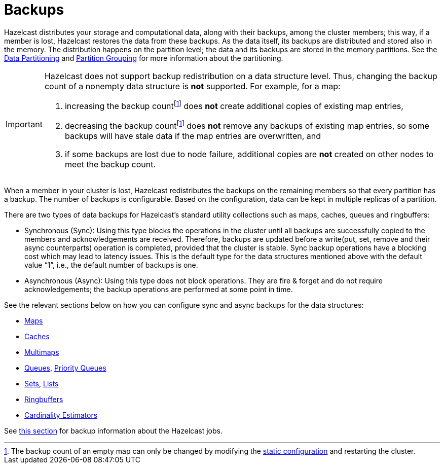 = Backups

Hazelcast distributes your storage and computational data, along with their backups,
among the cluster members; this way, if a member is lost, Hazelcast restores the data from these backups.
As the data itself, its backups are distributed and stored also in the memory.
The distribution happens on the partition level; the data and its backups are stored in the
memory partitions. See the xref:architecture:data-partitioning.adoc[Data Partitioning] and xref:clusters:partition-group-configuration.adoc[Partition Grouping]
for more information about the partitioning.

[IMPORTANT]
====
Hazelcast does not support backup redistribution on a data structure level. Thus, changing the backup count of a nonempty data structure is **not** supported. For example, for a map:

1. increasing the backup countfootnote:change-backup-count[The backup count of an empty map can only be changed by modifying the xref:configuration:understanding-configuration.adoc#static-configuration[static configuration] and restarting the cluster.] does **not** create additional copies of existing map entries,
2. decreasing the backup countfootnote:change-backup-count[] does **not** remove any backups of existing map entries, so some backups will have stale data if the map entries are overwritten, and
3. if some backups are lost due to node failure, additional copies are **not** created on other nodes to meet the backup count.
====

When a member in your cluster is lost, Hazelcast redistributes the backups
on the remaining members so that every partition has a backup.
The number of backups is configurable.
Based on the configuration, data can be kept in multiple replicas of a partition.

There are two types of data backups for Hazelcast’s standard utility collections
such as maps, caches, queues and ringbuffers:

* Synchronous (Sync): Using this type blocks the operations in the cluster until all
backups are successfully copied to the members and acknowledgements are received.
Therefore, backups are updated before a write(put, set, remove and their async
counterparts) operation is completed, provided that the cluster is stable.
Sync backup operations have a blocking cost which may lead to latency issues.
This is the default type for the data structures mentioned above with the default
value “1”, i.e., the default number of backups is one.
* Asynchronous (Async): Using this type does not block operations.
They are fire & forget and do not require acknowledgements; the backup operations
are performed at some point in time.

See the relevant sections below on how you can configure sync and async backups
for the data structures:

* xref:data-structures:backing-up-maps.adoc[Maps]
* xref:jcache:icache.adoc#icache-configuration[Caches]
* xref:data-structures:multimap.adoc#configuring-multimap[Multimaps]
* xref:data-structures:queue.adoc#configuring-queue[Queues], xref:data-structures:priority-queue.adoc[Priority Queues]
* xref:data-structures:set.adoc#configuring-set[Sets], xref:data-structures:list.adoc#configuring-list[Lists]
* xref:data-structures:ringbuffer.adoc#backing-up-ringbuffer[Ringbuffers]
* xref:data-structures:cardinality-estimator-service.adoc[Cardinality Estimators]

See xref:fault-tolerance:fault-tolerance.adoc[this section] for backup information about the Hazelcast jobs.

